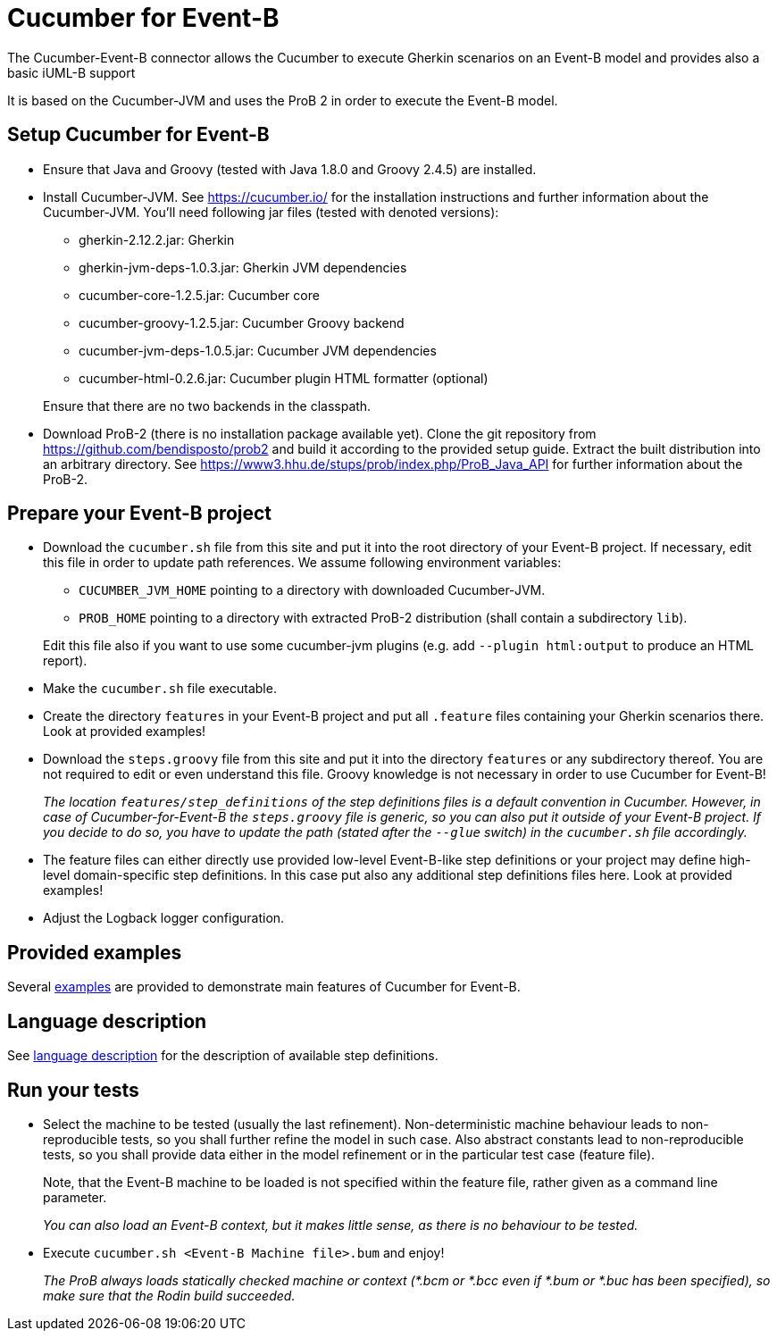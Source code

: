 = Cucumber for Event-B

The Cucumber-Event-B connector allows the Cucumber to execute Gherkin scenarios on an Event-B model and provides also a basic iUML-B support

It is based on the Cucumber-JVM and uses the ProB 2 in order to execute the Event-B model.


== Setup Cucumber for Event-B

* Ensure that Java and Groovy (tested with Java 1.8.0 and Groovy 2.4.5) are installed.

* Install Cucumber-JVM.
  See https://cucumber.io/ for the installation instructions and further information about the Cucumber-JVM. You'll need following jar files (tested with denoted versions):
  ** gherkin-2.12.2.jar: Gherkin
  ** gherkin-jvm-deps-1.0.3.jar: Gherkin JVM dependencies
  ** cucumber-core-1.2.5.jar: Cucumber core
  ** cucumber-groovy-1.2.5.jar: Cucumber Groovy backend
  ** cucumber-jvm-deps-1.0.5.jar: Cucumber JVM dependencies
  ** cucumber-html-0.2.6.jar: Cucumber plugin HTML formatter (optional)

+
Ensure that there are no two backends in the classpath.

* Download ProB-2 (there is no installation package available yet).
  Clone the git repository from https://github.com/bendisposto/prob2 and build it according to the provided setup guide. Extract the built distribution into an arbitrary directory.
  See https://www3.hhu.de/stups/prob/index.php/ProB_Java_API for further information about the ProB-2.


== Prepare your Event-B project

* Download the `cucumber.sh` file from this site and put it into the root directory of your Event-B project.
  If necessary, edit this file in order to update path references. We assume following environment variables:
  ** `CUCUMBER_JVM_HOME` pointing to a directory with downloaded Cucumber-JVM.
  ** `PROB_HOME` pointing to a directory with extracted ProB-2 distribution (shall contain a subdirectory `lib`).

+
Edit this file also if you want to use some cucumber-jvm plugins (e.g. add `--plugin html:output` to produce an HTML report).

* Make the `cucumber.sh` file executable.

* Create the directory `features` in your Event-B project and put all `.feature` files containing your Gherkin scenarios there. Look at provided examples!

* Download the `steps.groovy` file from this site and put it into the directory `features` or any subdirectory thereof.
  You are not required to edit or even understand this file. Groovy knowledge is not necessary in order to use Cucumber for Event-B!
+
_The location `features/step_definitions` of the step definitions files is a default convention in Cucumber. However, in case of Cucumber-for-Event-B the `steps.groovy` file is generic, so you can also put it outside of your Event-B project. If you decide to do so, you have to update the path (stated after the `--glue` switch) in the `cucumber.sh` file accordingly._

* The feature files can either directly use provided low-level Event-B-like step definitions or your project may define high-level domain-specific step definitions. In this case put also any additional step definitions files here. Look at provided examples!

* Adjust the Logback logger configuration.


== Provided examples

Several link:Examples.adoc[examples] are provided to demonstrate main features of Cucumber for Event-B.


== Language description

See link:Language.adoc[language description] for the description of available step definitions.


== Run your tests

* Select the machine to be tested (usually the last refinement). Non-deterministic machine behaviour leads to non-reproducible tests, so you shall further refine the model in such case. Also abstract constants lead to non-reproducible tests, so you shall provide data either in the model refinement or in the particular test case (feature file).
+
Note, that the Event-B machine to be loaded is not specified within the feature file, rather given as a command line parameter.
+
_You can also load an Event-B context, but it makes little sense, as there is no behaviour to be tested._

* Execute `cucumber.sh <Event-B Machine file>.bum` and enjoy!
+
_The ProB always loads statically checked machine or context (*.bcm or *.bcc even if *.bum or *.buc has been specified), so make sure that the Rodin build succeeded._


